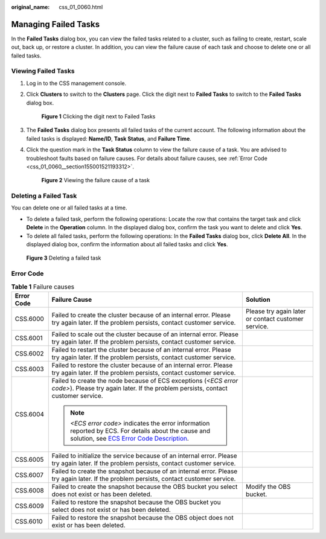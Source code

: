 :original_name: css_01_0060.html

.. _css_01_0060:

Managing Failed Tasks
=====================

In the **Failed Tasks** dialog box, you can view the failed tasks related to a cluster, such as failing to create, restart, scale out, back up, or restore a cluster. In addition, you can view the failure cause of each task and choose to delete one or all failed tasks.

Viewing Failed Tasks
--------------------

#. Log in to the CSS management console.

#. Click **Clusters** to switch to the **Clusters** page. Click the digit next to **Failed Tasks** to switch to the **Failed Tasks** dialog box.

   .. _css_01_0060__fig9871436121212:

   .. figure:: /_static/images/en-us_image_0000001286116770.png
      :alt: **Figure 1** Clicking the digit next to Failed Tasks


      **Figure 1** Clicking the digit next to Failed Tasks

#. The **Failed Tasks** dialog box presents all failed tasks of the current account. The following information about the failed tasks is displayed: **Name/ID**, **Task Status**, and **Failure Time**.

#. Click the question mark in the **Task Status** column to view the failure cause of a task. You are advised to troubleshoot faults based on failure causes. For details about failure causes, see :ref:`Error Code <css_01_0060__section155001521193312>`.

   .. _css_01_0060__fig85418382253:

   .. figure:: /_static/images/en-us_image_0000001339036413.png
      :alt: **Figure 2** Viewing the failure cause of a task


      **Figure 2** Viewing the failure cause of a task

Deleting a Failed Task
----------------------

You can delete one or all failed tasks at a time.

-  To delete a failed task, perform the following operations: Locate the row that contains the target task and click **Delete** in the **Operation** column. In the displayed dialog box, confirm the task you want to delete and click **Yes**.
-  To delete all failed tasks, perform the following operations: In the **Failed Tasks** dialog box, click **Delete All**. In the displayed dialog box, confirm the information about all failed tasks and click **Yes**.

.. _css_01_0060__fig1419120710386:

.. figure:: /_static/images/en-us_image_0000001338836521.png
   :alt: **Figure 3** Deleting a failed task


   **Figure 3** Deleting a failed task

.. _css_01_0060__section155001521193312:

Error Code
----------

.. table:: **Table 1** Failure causes

   +-----------------------+---------------------------------------------------------------------------------------------------------------------------------------------------------------------------------------------------------------------------------+-----------------------------------------------------+
   | Error Code            | Failure Cause                                                                                                                                                                                                                   | Solution                                            |
   +=======================+=================================================================================================================================================================================================================================+=====================================================+
   | CSS.6000              | Failed to create the cluster because of an internal error. Please try again later. If the problem persists, contact customer service.                                                                                           | Please try again later or contact customer service. |
   +-----------------------+---------------------------------------------------------------------------------------------------------------------------------------------------------------------------------------------------------------------------------+-----------------------------------------------------+
   | CSS.6001              | Failed to scale out the cluster because of an internal error. Please try again later. If the problem persists, contact customer service.                                                                                        |                                                     |
   +-----------------------+---------------------------------------------------------------------------------------------------------------------------------------------------------------------------------------------------------------------------------+-----------------------------------------------------+
   | CSS.6002              | Failed to restart the cluster because of an internal error. Please try again later. If the problem persists, contact customer service.                                                                                          |                                                     |
   +-----------------------+---------------------------------------------------------------------------------------------------------------------------------------------------------------------------------------------------------------------------------+-----------------------------------------------------+
   | CSS.6003              | Failed to restore the cluster because of an internal error. Please try again later. If the problem persists, contact customer service.                                                                                          |                                                     |
   +-----------------------+---------------------------------------------------------------------------------------------------------------------------------------------------------------------------------------------------------------------------------+-----------------------------------------------------+
   | CSS.6004              | Failed to create the node because of ECS exceptions (*<ECS error code>*). Please try again later. If the problem persists, contact customer service.                                                                            |                                                     |
   |                       |                                                                                                                                                                                                                                 |                                                     |
   |                       | .. note::                                                                                                                                                                                                                       |                                                     |
   |                       |                                                                                                                                                                                                                                 |                                                     |
   |                       |    *<ECS error code>* indicates the error information reported by ECS. For details about the cause and solution, see `ECS Error Code Description <https://docs.otc.t-systems.com/en-us/api/ecs/en-us_topic_0022067717.html>`__. |                                                     |
   +-----------------------+---------------------------------------------------------------------------------------------------------------------------------------------------------------------------------------------------------------------------------+-----------------------------------------------------+
   | CSS.6005              | Failed to initialize the service because of an internal error. Please try again later. If the problem persists, contact customer service.                                                                                       |                                                     |
   +-----------------------+---------------------------------------------------------------------------------------------------------------------------------------------------------------------------------------------------------------------------------+-----------------------------------------------------+
   | CSS.6007              | Failed to create the snapshot because of an internal error. Please try again later. If the problem persists, contact customer service.                                                                                          |                                                     |
   +-----------------------+---------------------------------------------------------------------------------------------------------------------------------------------------------------------------------------------------------------------------------+-----------------------------------------------------+
   | CSS.6008              | Failed to create the snapshot because the OBS bucket you select does not exist or has been deleted.                                                                                                                             | Modify the OBS bucket.                              |
   +-----------------------+---------------------------------------------------------------------------------------------------------------------------------------------------------------------------------------------------------------------------------+-----------------------------------------------------+
   | CSS.6009              | Failed to restore the snapshot because the OBS bucket you select does not exist or has been deleted.                                                                                                                            |                                                     |
   +-----------------------+---------------------------------------------------------------------------------------------------------------------------------------------------------------------------------------------------------------------------------+-----------------------------------------------------+
   | CSS.6010              | Failed to restore the snapshot because the OBS object does not exist or has been deleted.                                                                                                                                       |                                                     |
   +-----------------------+---------------------------------------------------------------------------------------------------------------------------------------------------------------------------------------------------------------------------------+-----------------------------------------------------+
